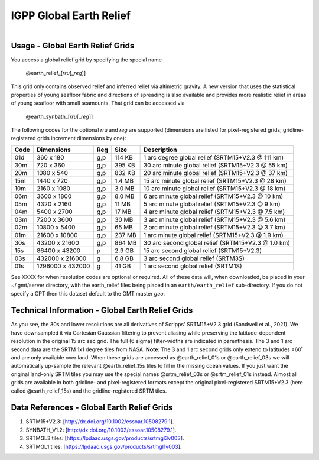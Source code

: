 IGPP Global Earth Relief
------------------------

.. figure:: /_static/igpp.png
   :align: right
   :scale: 20 %

.. figure:: /_static/GMT_dem.jpg
   :height: 888 px
   :width: 1774 px
   :align: center
   :scale: 40 %

Usage - Global Earth Relief Grids
~~~~~~~~~~~~~~~~~~~~~~~~~~~~~~~~~

You access a global relief grid by specifying the special name

   @earth_relief_\ [*rr*\ *u*\ [_\ *reg*\ ]]

This grid only contains observed relief and inferred relief via altimetric gravity.
A new version that uses the statistical properties of young seafloor fabric and
directions of spreading is also available and provides more realistic relief in
areas of young seafloor with small seamounts.  That grid can be accessed via

   @earth_synbath_\ [*rr*\ *u*\ [_\ *reg*\ ]]

The following codes for the optional *rr*\ *u* and *reg* are supported (dimensions are listed
for pixel-registered grids; gridline-registered grids increment dimensions by one):

.. _tbl-earth_relief:

==== ================= === =======  ==================================================
Code Dimensions        Reg Size     Description
==== ================= === =======  ==================================================
01d       360 x    180 g,p  114 KB  1 arc degree global relief (SRTM15+V2.3 @ 111 km)
30m       720 x    360 g,p  395 KB  30 arc minute global relief (SRTM15+V2.3 @ 55 km)
20m      1080 x    540 g,p  832 KB  20 arc minute global relief (SRTM15+V2.3 @ 37 km)
15m      1440 x    720 g,p  1.4 MB  15 arc minute global relief (SRTM15+V2.3 @ 28 km)
10m      2160 x   1080 g,p  3.0 MB  10 arc minute global relief (SRTM15+V2.3 @ 18 km)
06m      3600 x   1800 g,p  8.0 MB  6 arc minute global relief (SRTM15+V2.3 @ 10 km)
05m      4320 x   2160 g,p   11 MB  5 arc minute global relief (SRTM15+V2.3 @ 9 km)
04m      5400 x   2700 g,p   17 MB  4 arc minute global relief (SRTM15+V2.3 @ 7.5 km)
03m      7200 x   3600 g,p   30 MB  3 arc minute global relief (SRTM15+V2.3 @ 5.6 km)
02m     10800 x   5400 g,p   65 MB  2 arc minute global relief (SRTM15+V2.3 @ 3.7 km)
01m     21600 x  10800 g,p  237 MB  1 arc minute global relief (SRTM15+V2.3 @ 1.9 km)
30s     43200 x  21600 g,p  864 MB  30 arc second global relief (SRTM15+V2.3 @ 1.0 km)
15s     86400 x  43200 p    2.9 GB  15 arc second global relief (SRTM15+V2.3)
03s    432000 x 216000 g    6.8 GB  3 arc second global relief (SRTM3S)
01s   1296000 x 432000 g     41 GB  1 arc second global relief (SRTM1S)
==== ================= === =======  ==================================================

See XXXX for when resolution codes are optional or required.
All of these data will, when downloaded, be placed in your ~/.gmt/server directory, with
the earth_relief files being placed in an ``earth/earth_relief`` sub-directory.  If you
do not specify a CPT then this dataset default to the GMT master *geo*.

Technical Information - Global Earth Relief Grids
~~~~~~~~~~~~~~~~~~~~~~~~~~~~~~~~~~~~~~~~~~~~~~~~~

As you see, the 30s and lower resolutions are all derivatives of Scripps' SRTM15+V2.3 grid
(Sandwell et al., 2021).  We have downsampled it via Cartesian Gaussian filtering to prevent
aliasing while preserving the latitude-dependent resolution in the original 15 arc sec grid.
The full (6 sigma) filter-widths are indicated in parenthesis. The 3 and 1 arc second data
are the SRTM 1x1 degree tiles from NASA.  **Note**: The 3 and 1 arc second grids only extend
to latitudes ±60˚ and are only available over land.  When these grids are accessed as
@earth_relief_01s or @earth_relief_03s we will automatically up-sample the relevant @earth_relief_15s
tiles to fill in the missing ocean values. If you just want the original land-only SRTM tiles
you may use the special names @srtm_relief_03s or @srtm_relief_01s instead. Almost all grids
are available in both gridline- and pixel-registered formats except the original pixel-registered
SRTM15+V2.3 (here called @earth_relief_15s) and the gridline-registered SRTM tiles.

Data References - Global Earth Relief Grids
~~~~~~~~~~~~~~~~~~~~~~~~~~~~~~~~~~~~~~~~~~~

#. SRTM15+V2.3: [http://dx.doi.org/10.1002/essoar.10508279.1].
#. SYNBATH_V1.2: [http://dx.doi.org/10.1002/essoar.10508279.1].
#. SRTMGL3 tiles: [https://lpdaac.usgs.gov/products/srtmgl3v003].
#. SRTMGL1 tiles: [https://lpdaac.usgs.gov/products/srtmgl1v003].
